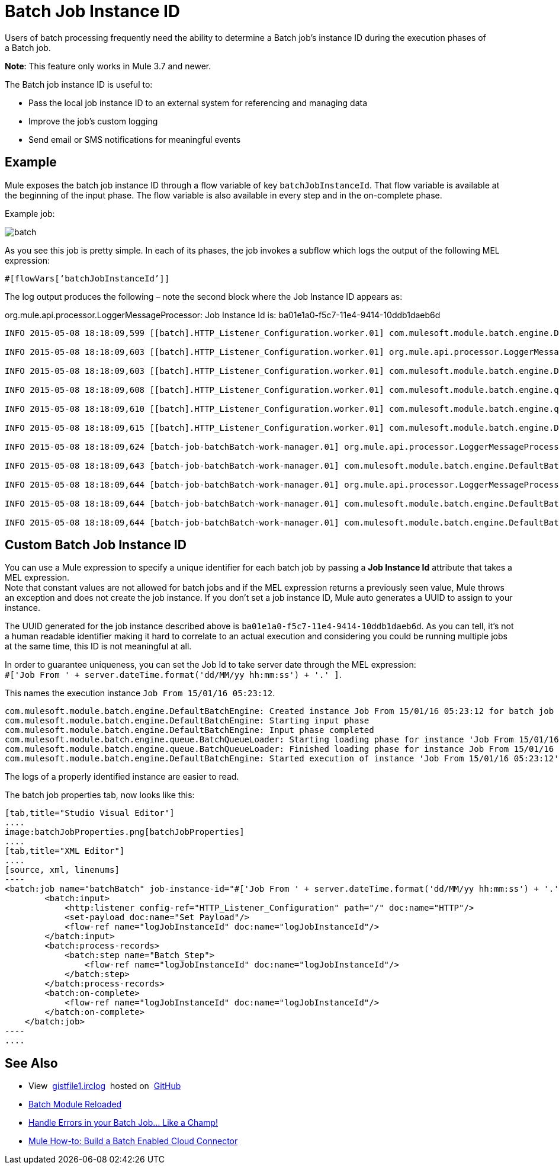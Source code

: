 = Batch Job Instance ID
:keywords: connectors, anypoint, studio, batch, batch processing

Users of batch processing frequently need the ability to determine a Batch job's instance ID during the execution phases of a Batch job.

*Note*: This feature only works in Mule 3.7 and newer.

The Batch job instance ID is useful to:

* Pass the local job instance ID to an external system for referencing and managing data
* Improve the job’s custom logging
* Send email or SMS notifications for meaningful events

== Example

Mule exposes the batch job instance ID through a flow variable of key `batchJobInstanceId`. That flow variable is available at the beginning of the input phase. The flow variable is also available in every step and in the on-complete phase.

Example job:

image:batch.png[batch]

As you see this job is pretty simple. In each of its phases, the job invokes a sub­flow which logs the output of the following MEL expression:

[source, code, linenums]
----
#[flowVars[‘batchJobInstanceId’]]
----

The log output produces the following – note the second block where the Job Instance ID appears as: 

org.mule.api.processor.LoggerMessageProcessor: Job Instance Id is: ba01e1a0-f5c7-11e4-9414-10ddb1daeb6d

[source, code, linenums]
----
INFO 2015-05-08 18:18:09,599 [[batch].HTTP_Listener_Configuration.worker.01] com.mulesoft.module.batch.engine.DefaultBatchEngine: Starting input phase

INFO 2015-05-08 18:18:09,603 [[batch].HTTP_Listener_Configuration.worker.01] org.mule.api.processor.LoggerMessageProcessor: Job Instance Id is: ba01e1a0-f5c7-11e4-9414-10ddb1daeb6d

INFO 2015-05-08 18:18:09,603 [[batch].HTTP_Listener_Configuration.worker.01] com.mulesoft.module.batch.engine.DefaultBatchEngine: Input phase completed

INFO 2015-05-08 18:18:09,608 [[batch].HTTP_Listener_Configuration.worker.01] com.mulesoft.module.batch.engine.queue.BatchQueueLoader: Starting loading phase for instance 'ba01e1a0-f5c7-11e4-9414-10ddb1daeb6d' of job 'batchBatch'

INFO 2015-05-08 18:18:09,610 [[batch].HTTP_Listener_Configuration.worker.01] com.mulesoft.module.batch.engine.queue.BatchQueueLoader: Finished loading phase for instance ba01e1a0-f5c7-11e4-9414-10ddb1daeb6d of job batchBatch. 1 records were loaded

INFO 2015-05-08 18:18:09,615 [[batch].HTTP_Listener_Configuration.worker.01] com.mulesoft.module.batch.engine.DefaultBatchEngine: Started execution of instance 'ba01e1a0-f5c7-11e4-9414-10ddb1daeb6d' of job 'batchBatch'

INFO 2015-05-08 18:18:09,624 [batch-job-batchBatch-work-manager.01] org.mule.api.processor.LoggerMessageProcessor: Job Instance Id is: ba01e1a0-f5c7-11e4-9414-10ddb1daeb6d

INFO 2015-05-08 18:18:09,643 [batch-job-batchBatch-work-manager.01] com.mulesoft.module.batch.engine.DefaultBatchEngine: Starting execution of onComplete phase for instance ba01e1a0-f5c7-11e4-9414-10ddb1daeb6d of job batchBatch

INFO 2015-05-08 18:18:09,644 [batch-job-batchBatch-work-manager.01] org.mule.api.processor.LoggerMessageProcessor: Job Instance Id is: ba01e1a0-f5c7-11e4-9414-10ddb1daeb6d

INFO 2015-05-08 18:18:09,644 [batch-job-batchBatch-work-manager.01] com.mulesoft.module.batch.engine.DefaultBatchEngine: Finished execution of onComplete phase for instance ba01e1a0-f5c7-11e4-9414-10ddb1daeb6d of job batchBatch

INFO 2015-05-08 18:18:09,644 [batch-job-batchBatch-work-manager.01] com.mulesoft.module.batch.engine.DefaultBatchEngine: Finished execution for instance 'ba01e1a0-f5c7-11e4-9414-10ddb1daeb6d' of job 'batchBatch'. Total Records processed: 1. Successful records: 1. Failed Records: 0
----

== Custom Batch Job Instance ID

You can use a Mule expression to specify a unique identifier for each batch job by passing a *Job Instance Id* attribute that takes a MEL expression. +
Note that constant values are not allowed for batch jobs and if the MEL expression returns a previously seen value, Mule throws an exception and does not create the job instance.
If you don't set a job instance ID, Mule auto generates a UUID to assign to your instance.

The UUID generated for the job instance described above is `ba01e1a0-f5c7-11e4-9414-10ddb1daeb6d`. As you can tell, it's not a human readable identifier making it hard to correlate to an actual execution and considering you could be running multiple jobs at the same time, this ID is not meaningful at all.

In order to guarantee uniqueness, you can set the Job Id to take server date through the MEL expression: +
`#['Job From ' + server.dateTime.format('dd/MM/yy hh:mm:ss') + '.' ]`.

This names the execution instance `Job From 15/01/16 05:23:12`.

[source, source, linenums]
----
com.mulesoft.module.batch.engine.DefaultBatchEngine: Created instance Job From 15/01/16 05:23:12 for batch job contacts-to-SFDCBatch
com.mulesoft.module.batch.engine.DefaultBatchEngine: Starting input phase
com.mulesoft.module.batch.engine.DefaultBatchEngine: Input phase completed
com.mulesoft.module.batch.engine.queue.BatchQueueLoader: Starting loading phase for instance 'Job From 15/01/16 05:23:12' of job 'contacts-to-SFDCBatch'
com.mulesoft.module.batch.engine.queue.BatchQueueLoader: Finished loading phase for instance Job From 15/01/16 05:23:12 of job contacts-to-SFDCBatch. 3 records were loaded
com.mulesoft.module.batch.engine.DefaultBatchEngine: Started execution of instance 'Job From 15/01/16 05:23:12' of job 'contacts-to-SFDCBatch'
----

The logs of a properly identified instance are easier to read.

The batch job properties tab, now looks like this:
[tabs]
------
[tab,title="Studio Visual Editor"]
....
image:batchJobProperties.png[batchJobProperties]
....
[tab,title="XML Editor"]
....
[source, xml, linenums]
----
<batch:job name="batchBatch" job-instance-id="#['Job From ' + server.dateTime.format('dd/MM/yy hh:mm:ss') + '.' ]">
        <batch:input>
            <http:listener config-ref="HTTP_Listener_Configuration" path="/" doc:name="HTTP"/>
            <set-payload doc:name="Set Payload"/>
            <flow-ref name="logJobInstanceId" doc:name="logJobInstanceId"/>
        </batch:input>
        <batch:process-records>
            <batch:step name="Batch_Step">
                <flow-ref name="logJobInstanceId" doc:name="logJobInstanceId"/>
            </batch:step>
        </batch:process-records>
        <batch:on-complete>
            <flow-ref name="logJobInstanceId" doc:name="logJobInstanceId"/>
        </batch:on-complete>
    </batch:job>
----
....
------

== See Also

* View  link:https://gist.github.com/marianogonzalez/b1568e44a56f07b067b5#file-gistfile1-irclog[gistfile1.irclog]  hosted on  https://github.com/[GitHub]
* link:http://blogs.mulesoft.com/batch-module-reloaded/[Batch Module Reloaded]
* link:http://blogs.mulesoft.com/handle-errors-batch-job/[Handle Errors in your Batch Job… Like a Champ!]
* link:/anypoint-connector-devkit/v/3.9/building-a-batch-enabled-connector[Mule How-to: Build a Batch Enabled Cloud Connector]
